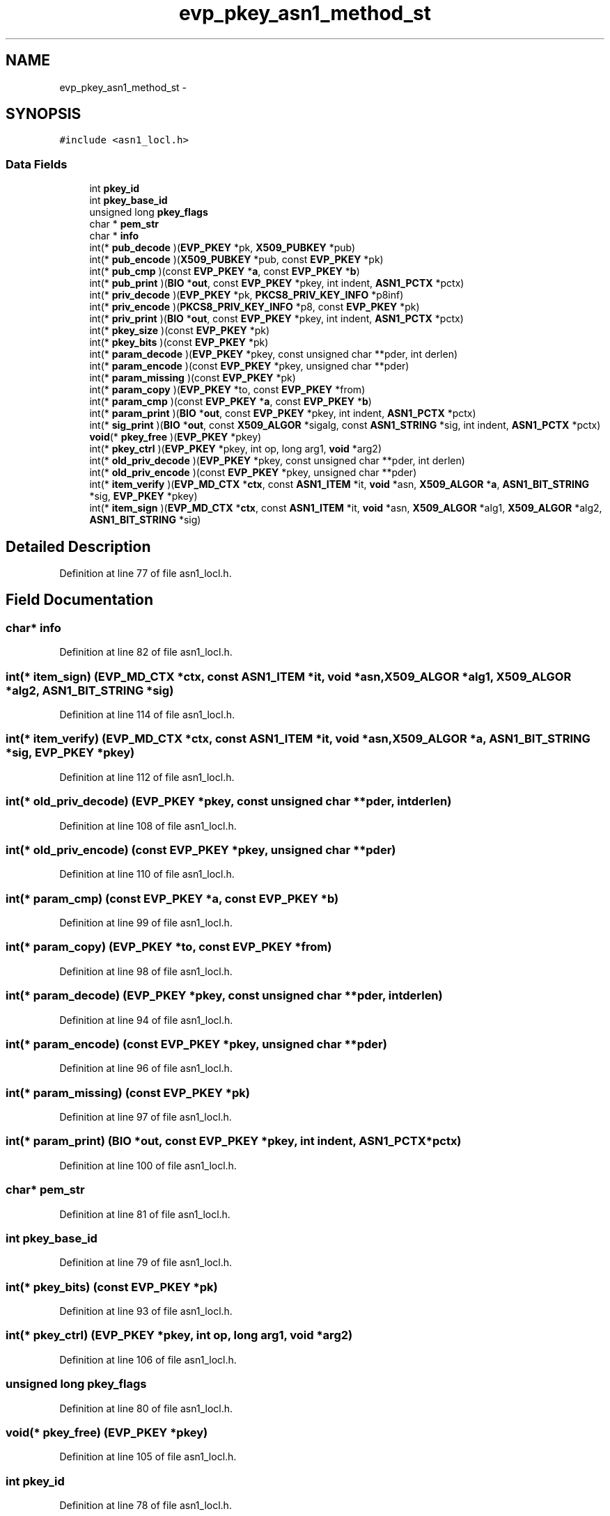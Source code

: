 .TH "evp_pkey_asn1_method_st" 3 "Thu Jun 30 2016" "s2n-openssl-doxygen" \" -*- nroff -*-
.ad l
.nh
.SH NAME
evp_pkey_asn1_method_st \- 
.SH SYNOPSIS
.br
.PP
.PP
\fC#include <asn1_locl\&.h>\fP
.SS "Data Fields"

.in +1c
.ti -1c
.RI "int \fBpkey_id\fP"
.br
.ti -1c
.RI "int \fBpkey_base_id\fP"
.br
.ti -1c
.RI "unsigned long \fBpkey_flags\fP"
.br
.ti -1c
.RI "char * \fBpem_str\fP"
.br
.ti -1c
.RI "char * \fBinfo\fP"
.br
.ti -1c
.RI "int(* \fBpub_decode\fP )(\fBEVP_PKEY\fP *pk, \fBX509_PUBKEY\fP *pub)"
.br
.ti -1c
.RI "int(* \fBpub_encode\fP )(\fBX509_PUBKEY\fP *pub, const \fBEVP_PKEY\fP *pk)"
.br
.ti -1c
.RI "int(* \fBpub_cmp\fP )(const \fBEVP_PKEY\fP *\fBa\fP, const \fBEVP_PKEY\fP *\fBb\fP)"
.br
.ti -1c
.RI "int(* \fBpub_print\fP )(\fBBIO\fP *\fBout\fP, const \fBEVP_PKEY\fP *pkey, int indent, \fBASN1_PCTX\fP *pctx)"
.br
.ti -1c
.RI "int(* \fBpriv_decode\fP )(\fBEVP_PKEY\fP *pk, \fBPKCS8_PRIV_KEY_INFO\fP *p8inf)"
.br
.ti -1c
.RI "int(* \fBpriv_encode\fP )(\fBPKCS8_PRIV_KEY_INFO\fP *p8, const \fBEVP_PKEY\fP *pk)"
.br
.ti -1c
.RI "int(* \fBpriv_print\fP )(\fBBIO\fP *\fBout\fP, const \fBEVP_PKEY\fP *pkey, int indent, \fBASN1_PCTX\fP *pctx)"
.br
.ti -1c
.RI "int(* \fBpkey_size\fP )(const \fBEVP_PKEY\fP *pk)"
.br
.ti -1c
.RI "int(* \fBpkey_bits\fP )(const \fBEVP_PKEY\fP *pk)"
.br
.ti -1c
.RI "int(* \fBparam_decode\fP )(\fBEVP_PKEY\fP *pkey, const unsigned char **pder, int derlen)"
.br
.ti -1c
.RI "int(* \fBparam_encode\fP )(const \fBEVP_PKEY\fP *pkey, unsigned char **pder)"
.br
.ti -1c
.RI "int(* \fBparam_missing\fP )(const \fBEVP_PKEY\fP *pk)"
.br
.ti -1c
.RI "int(* \fBparam_copy\fP )(\fBEVP_PKEY\fP *to, const \fBEVP_PKEY\fP *from)"
.br
.ti -1c
.RI "int(* \fBparam_cmp\fP )(const \fBEVP_PKEY\fP *\fBa\fP, const \fBEVP_PKEY\fP *\fBb\fP)"
.br
.ti -1c
.RI "int(* \fBparam_print\fP )(\fBBIO\fP *\fBout\fP, const \fBEVP_PKEY\fP *pkey, int indent, \fBASN1_PCTX\fP *pctx)"
.br
.ti -1c
.RI "int(* \fBsig_print\fP )(\fBBIO\fP *\fBout\fP, const \fBX509_ALGOR\fP *sigalg, const \fBASN1_STRING\fP *sig, int indent, \fBASN1_PCTX\fP *pctx)"
.br
.ti -1c
.RI "\fBvoid\fP(* \fBpkey_free\fP )(\fBEVP_PKEY\fP *pkey)"
.br
.ti -1c
.RI "int(* \fBpkey_ctrl\fP )(\fBEVP_PKEY\fP *pkey, int op, long arg1, \fBvoid\fP *arg2)"
.br
.ti -1c
.RI "int(* \fBold_priv_decode\fP )(\fBEVP_PKEY\fP *pkey, const unsigned char **pder, int derlen)"
.br
.ti -1c
.RI "int(* \fBold_priv_encode\fP )(const \fBEVP_PKEY\fP *pkey, unsigned char **pder)"
.br
.ti -1c
.RI "int(* \fBitem_verify\fP )(\fBEVP_MD_CTX\fP *\fBctx\fP, const \fBASN1_ITEM\fP *it, \fBvoid\fP *asn, \fBX509_ALGOR\fP *\fBa\fP, \fBASN1_BIT_STRING\fP *sig, \fBEVP_PKEY\fP *pkey)"
.br
.ti -1c
.RI "int(* \fBitem_sign\fP )(\fBEVP_MD_CTX\fP *\fBctx\fP, const \fBASN1_ITEM\fP *it, \fBvoid\fP *asn, \fBX509_ALGOR\fP *alg1, \fBX509_ALGOR\fP *alg2, \fBASN1_BIT_STRING\fP *sig)"
.br
.in -1c
.SH "Detailed Description"
.PP 
Definition at line 77 of file asn1_locl\&.h\&.
.SH "Field Documentation"
.PP 
.SS "char* info"

.PP
Definition at line 82 of file asn1_locl\&.h\&.
.SS "int(* item_sign) (\fBEVP_MD_CTX\fP *\fBctx\fP, const \fBASN1_ITEM\fP *it, \fBvoid\fP *asn, \fBX509_ALGOR\fP *alg1, \fBX509_ALGOR\fP *alg2, \fBASN1_BIT_STRING\fP *sig)"

.PP
Definition at line 114 of file asn1_locl\&.h\&.
.SS "int(* item_verify) (\fBEVP_MD_CTX\fP *\fBctx\fP, const \fBASN1_ITEM\fP *it, \fBvoid\fP *asn, \fBX509_ALGOR\fP *\fBa\fP, \fBASN1_BIT_STRING\fP *sig, \fBEVP_PKEY\fP *pkey)"

.PP
Definition at line 112 of file asn1_locl\&.h\&.
.SS "int(* old_priv_decode) (\fBEVP_PKEY\fP *pkey, const unsigned char **pder, int derlen)"

.PP
Definition at line 108 of file asn1_locl\&.h\&.
.SS "int(* old_priv_encode) (const \fBEVP_PKEY\fP *pkey, unsigned char **pder)"

.PP
Definition at line 110 of file asn1_locl\&.h\&.
.SS "int(* param_cmp) (const \fBEVP_PKEY\fP *\fBa\fP, const \fBEVP_PKEY\fP *\fBb\fP)"

.PP
Definition at line 99 of file asn1_locl\&.h\&.
.SS "int(* param_copy) (\fBEVP_PKEY\fP *to, const \fBEVP_PKEY\fP *from)"

.PP
Definition at line 98 of file asn1_locl\&.h\&.
.SS "int(* param_decode) (\fBEVP_PKEY\fP *pkey, const unsigned char **pder, int derlen)"

.PP
Definition at line 94 of file asn1_locl\&.h\&.
.SS "int(* param_encode) (const \fBEVP_PKEY\fP *pkey, unsigned char **pder)"

.PP
Definition at line 96 of file asn1_locl\&.h\&.
.SS "int(* param_missing) (const \fBEVP_PKEY\fP *pk)"

.PP
Definition at line 97 of file asn1_locl\&.h\&.
.SS "int(* param_print) (\fBBIO\fP *\fBout\fP, const \fBEVP_PKEY\fP *pkey, int indent, \fBASN1_PCTX\fP *pctx)"

.PP
Definition at line 100 of file asn1_locl\&.h\&.
.SS "char* pem_str"

.PP
Definition at line 81 of file asn1_locl\&.h\&.
.SS "int pkey_base_id"

.PP
Definition at line 79 of file asn1_locl\&.h\&.
.SS "int(* pkey_bits) (const \fBEVP_PKEY\fP *pk)"

.PP
Definition at line 93 of file asn1_locl\&.h\&.
.SS "int(* pkey_ctrl) (\fBEVP_PKEY\fP *pkey, int op, long arg1, \fBvoid\fP *arg2)"

.PP
Definition at line 106 of file asn1_locl\&.h\&.
.SS "unsigned long pkey_flags"

.PP
Definition at line 80 of file asn1_locl\&.h\&.
.SS "\fBvoid\fP(* pkey_free) (\fBEVP_PKEY\fP *pkey)"

.PP
Definition at line 105 of file asn1_locl\&.h\&.
.SS "int pkey_id"

.PP
Definition at line 78 of file asn1_locl\&.h\&.
.SS "int(* pkey_size) (const \fBEVP_PKEY\fP *pk)"

.PP
Definition at line 92 of file asn1_locl\&.h\&.
.SS "int(* priv_decode) (\fBEVP_PKEY\fP *pk, \fBPKCS8_PRIV_KEY_INFO\fP *p8inf)"

.PP
Definition at line 88 of file asn1_locl\&.h\&.
.SS "int(* priv_encode) (\fBPKCS8_PRIV_KEY_INFO\fP *p8, const \fBEVP_PKEY\fP *pk)"

.PP
Definition at line 89 of file asn1_locl\&.h\&.
.SS "int(* priv_print) (\fBBIO\fP *\fBout\fP, const \fBEVP_PKEY\fP *pkey, int indent, \fBASN1_PCTX\fP *pctx)"

.PP
Definition at line 90 of file asn1_locl\&.h\&.
.SS "int(* pub_cmp) (const \fBEVP_PKEY\fP *\fBa\fP, const \fBEVP_PKEY\fP *\fBb\fP)"

.PP
Definition at line 85 of file asn1_locl\&.h\&.
.SS "int(* pub_decode) (\fBEVP_PKEY\fP *pk, \fBX509_PUBKEY\fP *pub)"

.PP
Definition at line 83 of file asn1_locl\&.h\&.
.SS "int(* pub_encode) (\fBX509_PUBKEY\fP *pub, const \fBEVP_PKEY\fP *pk)"

.PP
Definition at line 84 of file asn1_locl\&.h\&.
.SS "int(* pub_print) (\fBBIO\fP *\fBout\fP, const \fBEVP_PKEY\fP *pkey, int indent, \fBASN1_PCTX\fP *pctx)"

.PP
Definition at line 86 of file asn1_locl\&.h\&.
.SS "int(* sig_print) (\fBBIO\fP *\fBout\fP, const \fBX509_ALGOR\fP *sigalg, const \fBASN1_STRING\fP *sig, int indent, \fBASN1_PCTX\fP *pctx)"

.PP
Definition at line 102 of file asn1_locl\&.h\&.

.SH "Author"
.PP 
Generated automatically by Doxygen for s2n-openssl-doxygen from the source code\&.
